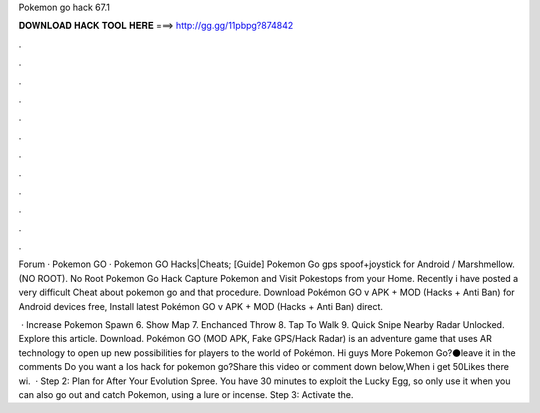 Pokemon go hack 67.1



𝐃𝐎𝐖𝐍𝐋𝐎𝐀𝐃 𝐇𝐀𝐂𝐊 𝐓𝐎𝐎𝐋 𝐇𝐄𝐑𝐄 ===> http://gg.gg/11pbpg?874842



.



.



.



.



.



.



.



.



.



.



.



.

Forum · Pokemon GO · Pokemon GO Hacks|Cheats; [Guide] Pokemon Go gps spoof+joystick for Android / Marshmellow.(NO ROOT). No Root Pokemon Go Hack Capture Pokemon and Visit Pokestops from your Home. Recently i have posted a very difficult Cheat about pokemon go and that procedure. Download Pokémon GO v APK + MOD (Hacks + Anti Ban) for Android devices free, Install latest Pokémon GO v APK + MOD (Hacks + Anti Ban) direct.

 · Increase Pokemon Spawn 6. Show Map 7. Enchanced Throw 8. Tap To Walk 9. Quick Snipe Nearby Radar Unlocked. Explore this article. Download. Pokémon GO (MOD APK, Fake GPS/Hack Radar) is an adventure game that uses AR technology to open up new possibilities for players to the world of Pokémon. Hi guys ️More Pokemon Go?⚫️leave it in the comments ️Do you want a Ios hack for pokemon go?Share this video or comment down below,When i get 50Likes there wi.  · Step 2: Plan for After Your Evolution Spree. You have 30 minutes to exploit the Lucky Egg, so only use it when you can also go out and catch Pokemon, using a lure or incense. Step 3: Activate the.
